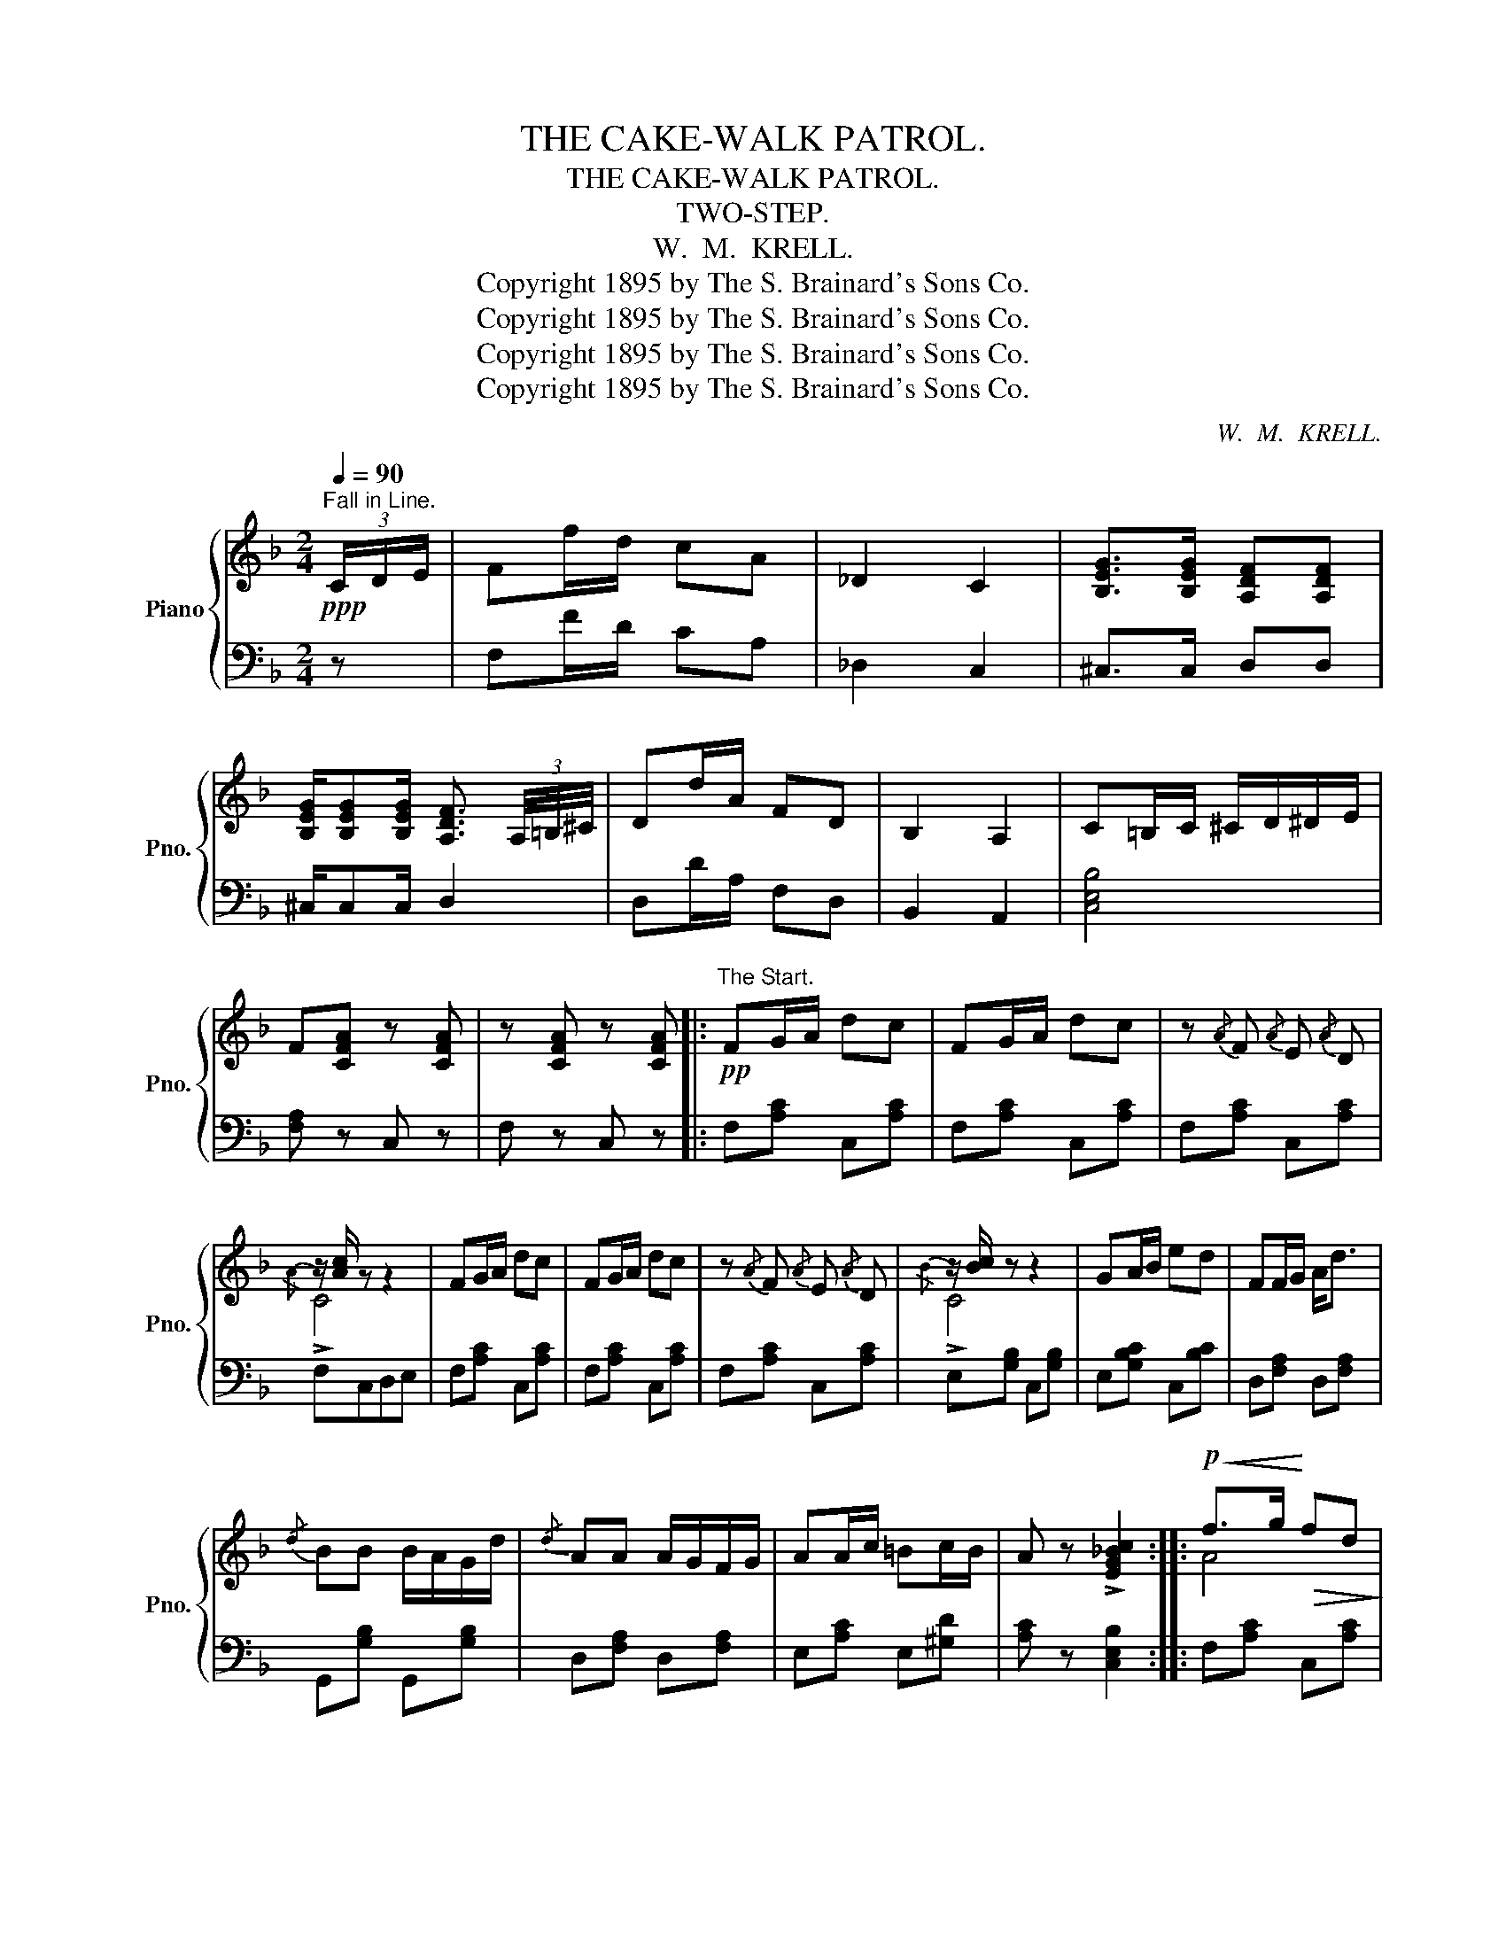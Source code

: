 X:1
T:THE CAKE-WALK PATROL.
T:THE CAKE-WALK PATROL.
T:TWO-STEP.
T:W.  M.  KRELL.
T:Copyright 1895 by The S. Brainard's Sons Co.
T:Copyright 1895 by The S. Brainard's Sons Co.
T:Copyright 1895 by The S. Brainard's Sons Co.
T:Copyright 1895 by The S. Brainard's Sons Co.
C:W.  M.  KRELL.
Z:Copyright 1895 by The S. Brainard's Sons Co.
%%score { ( 1 3 ) | 2 }
L:1/8
Q:1/4=90
M:2/4
K:F
V:1 treble nm="Piano" snm="Pno."
V:3 treble 
V:2 bass 
V:1
"^Fall in Line."!ppp! (3C/D/E/ | Ff/d/ cA | _D2 C2 | [B,EG]>[B,EG] [A,DF][A,DF] | %4
 [B,EG]/[B,EG][B,EG]/ [A,DF]3/2 (3A,/4=B,/4^C/4 | Dd/A/ FD | B,2 A,2 | C=B,/C/ ^C/D/^D/E/ | %8
 F[CFA] z [CFA] | z [CFA] z [CFA] |:"^The Start."!pp! FG/A/ dc | FG/A/ dc | z{/A} F{/A} E{/A} D | %13
 z/ [Ac]/ z z2 | FG/A/ dc | FG/A/ dc | z{/A} F{/A} E{/A} D | z/ [Bc]/ z z2 | GA/B/ ed | FF/G/ A<d | %20
{/d} BB B/A/G/d/ |{/d} AA A/G/F/G/ | AA/c/ =Bc/B/ | A z !>![EG_Bc]2 ::!p!!<(! f>g!<)!!>(! fd!>)! | %25
 c=B/d/ cA |{FG} FF F/E/F/G/ | [FA]3 z |!<(! d>e!<)!!>(! dB!>)! | A^G/B/ AF |{DE} DF F/E/F/G/ | %31
 [DFA]3 z | Gc E/F/G/E/ | Fc F/G/!<(!A/F/ |{/A} Gc =B/c/!<)!d/B/ |1 c{/d} c{/d} c{/d} c :|2 %36
 c z !>![EGBc]2 ||!f! FG/A/ dc | FG/A/ dc | z{/A} F{/A} E{/A} D | z/ [Ac]/ z z2 | FG/A/ dc | %42
 FG/A/ dc | z{/A} F{/A} E{/A} D | z/ [Bc]/ z z2 | GA/B/ ed | FF/G/ A<d |{/d} BB B/A/G/d/ | %48
{/d} AFD_D | CF E/!<(!F/G/E/ | F!<)! z [FAf]2 |: %51
[K:Bb]"^Passing the Judges.""^2nd time 8va."!ff! [Fdf] [Gdg]2 [Fdf] | [Fd]2 [DB]2 | %53
{/c} BB c/B/G/A/ | B3 z | [Fdf] [Gdg]2 [Fdf] | [Fd]2 [DB]2 | dd d/c/B/c/ | c4 | %59
 [Fdf] [Gdg]2 [Fdf] | [Fd]2 [DB]2 |{/c} BB c/B/G/A/ | [DB]3 z | [Geg] [Beb]2 [Aea] | %64
 [Gdg][Fdf] d/c/B/d/ | [EFAc]3 d/c/ |1 [DB] z{/g} ff :|2 [DB] z [DB] z/ (3d/4=e/4^f/4 || %68
!fff!"^Keep a movin'." !>!g z !>!d z | B/c/d/B/ G z/ (3d/4=e/4^f/4 | gg ^f/g/a/f/ | gg ^f/g/a/f/ | %72
 g !>!e2 d | G z G, z/ (3c/4d/4=e/4 | !>!f z !>!c z | A/B/c/A/ F z |{/g} ff g/f/=e/g/ | %77
 ff g/f/=e/g/ | ff g/f/=e/g/ |!fff! f z [A_ef]2 ||!f!"^Judges Undecided." [Fdf] [Gdg]2 [Fdf] | %81
 [Fd]2 [DB]2 |{/c} BB c/B/G/A/ | B3 z | [Fdf] [Gdg]2 [Fdf] | [Fd]2 [DB]2 | dd d/c/B/c/ | c4 | %88
 [Fdf] [Gdg]2 [Fdf] | [Fd]2 [DB]2 |{/c} BB c/B/G/A/ | B3 z | [Geg] [Beb]2 [Aea] | %93
 [Gdg][Fdf] d/c/B/d/ | [EFAc]3 d/c/ | [DB] z [DB] z/ (3C/4D/4E/4 || %96
[K:F]"^We'll get it Sure, Honey."!p! Ff/d/ cA | _D2 C2 | [B,EG]>[B,EG] [A,DF][A,DF] | %99
 [B,EG]/[B,EG][B,EG]/ [A,DF]3/2 (3A,/4=B,/4^C/4 | Dd/A/ FD | B,2 A,2 | C=B,/C/ ^C/D/^D/E/ | %103
 F[CFA] z [CFA] | z [CFA] z [CFA] |:!pp!"^The Finish." FG/A/ dc | FG/A/ dc | z{/A} F{/A} E{/A} D | %108
 z/ [Ac]/ z z2 | FG/A/ dc | FG/A/ dc | z{/A} F{/A} E{/A} D | z/ [Bc]/ z z2 | GA/B/ ed | FF/G/ A<d | %115
{/d} BB B/A/G/d/ |1{/d} AA A/G/F/G/ | AA/c/ =Bc/B/ | A z !>![EG_Bc]2 :|2{/d} AFD_D | CF E/F/G/E/ | %121
 F z F z ||!ppp!"^“Taking the Cake.”" f d2 B | AF D3/2 (3A/4=B/4=c/4 | dd ^c/d/e/c/ | d z d z | %126
 d c2 A | G_D C3/2 (3C/4=D/4E/4 | FF E/F/G/E/ | F z [FAf] z |] %130
V:2
 z | F,F/D/ CA, | _D,2 C,2 | ^C,>C, D,D, | ^C,/C,C,/ D,2 | D,D/A,/ F,D, | B,,2 A,,2 | [C,E,B,]4 | %8
 [F,A,] z C, z | F, z C, z |: F,[A,C] C,[A,C] | F,[A,C] C,[A,C] | F,[A,C] C,[A,C] | F,C,D,E, | %14
 F,[A,C] C,[A,C] | F,[A,C] C,[A,C] | F,[A,C] C,[A,C] | E,[G,B,] C,[G,B,] | E,[G,B,C] C,[B,C] | %19
 D,[F,A,] D,[F,A,] | G,,[G,B,] G,,[G,B,] | D,[F,A,] D,[F,A,] | E,[A,C] E,[^G,D] | %23
 [A,C] z [C,E,B,]2 :: F,[A,C] C,[A,C] | F,[A,C] C,[A,C] | F,[A,C] C,[A,C] | F,B,A,F, | %28
 D,[F,A,] D,[F,A,] | D,[F,A,] D,[F,A,] | D,[F,A,] D,[F,A,] | D,B,F,D, | %32
"^cresc." E,[G,B,] C,[E,B,] | F,[A,C] F,[A,C] | G,[CE] G,[=B,F] |1 [CE]2 z2 :|2 [CE] z [C,E,B,]2 || %37
 [F,,F,][A,C] [C,,C,][A,C] | [F,,F,][A,C] [C,,C,][A,C] | [F,,F,][A,C] [C,,C,][A,C] | %40
 [F,,F,][C,,C,][D,,D,][E,,E,] | [F,,F,][F,A,] [C,,C,][F,A,] | [F,,F,][F,A,] [C,,C,][F,A,] | %43
 [F,,F,][F,A,] [C,,C,][F,A,] | [G,,G,][E,B,] [C,,C,][D,,D,] | [E,,E,][G,B,C] [C,,C,][E,B,] | %46
 [D,,D,][F,A,] [D,,D,][F,A,] | [G,,G,][G,B,D] [G,,G,][G,B,D] | A,F,D,_D, | %49
 [C,,C,][F,A,] [C,,C,][C,E,B,] | [F,,F,] z !>![G,B,_E]2 |:[K:Bb] [B,,B,][F,B,D] [F,,F,][F,B,D] | %52
 [B,,B,][F,B,D] [F,,F,][F,B,] | B,,[F,B,] [E,,E,][G,B,] | [B,,B,][F,B,D] [F,,F,][F,B,D] | %55
 [B,,B,][F,B,D] [F,,F,][F,B,D] | [B,,B,][F,B,D] [F,,F,][F,B,] | [B,,,B,,][F,B,D] [C,,C,][G,B,C] | %58
 [F,,F,] _EDC | [B,,B,][F,B,D] [F,,F,][F,B,D] | [B,,B,][F,B,D] [F,,F,][F,B,] | %61
 B,,[F,B,] [E,,E,][G,B,] | [B,,B,][F,B,D] [F,,F,][F,B,D] | [E,,E,][G,B,E] [G,,G,][G,B,E] | %64
 [B,,B,][F,B,D] [F,,F,][F,B,D] | [F,,F,][^F,,^F,][G,,G,][A,,A,] |1 [B,,B,] z z2 :|2 %67
 [B,,B,] z [B,,F,B,] z/ (3D/4=E/4^F/4 || !>!G z !>!D z | B,/C/D/B,/ G, z | %70
[K:treble] [DGB][DGB] [D^Fc]2 | [DGB][DGB] [D^Fc]2 |[K:bass] G !>!E2 D | %73
 G, z [G,,,G,,] z/ (3C/4D/4=E/4 | !>!F z !>!C z | A,/B,/C/A,/ F, z | !>![F,F]2 !>![G,=EG]2 | %77
[K:treble]"^cres            -          cen               -            -          do." !>![A,FA]2 !>![B,GB]2 | %78
 !>![CAc]2 !>![DBd]2 | !>![_EAc_e] z[K:bass] !>![F,A,E]2 || [B,,B,][F,B,D] [F,,F,][F,B,D] | %81
 [B,,B,][F,B,D] [F,,F,][F,B,] | B,,[F,B,] [E,,E,][G,B,] | [B,,B,][F,B,D] [F,,F,][F,B,D] | %84
 [B,,B,][F,B,D] [F,,F,][F,B,D] | [B,,B,][F,B,D] [F,,F,][F,B,] | [B,,,B,,][F,B,D] [C,,C,][G,B,C] | %87
 [F,,F,] _EDC | [B,,B,][F,B,D] [F,,F,][F,B,D] | [B,,B,][F,B,D] [F,,F,][F,B,] | %90
 B,,[F,B,] [E,,E,][G,B,] | [B,,B,][F,B,D] [F,,F,][F,B,D] | [E,,E,][G,B,E] [G,,G,][G,B,E] | %93
 [B,,B,][F,B,D] [F,,F,][F,B,D] | [F,,F,][^F,,^F,][G,,G,][A,,A,] | [B,,B,] z [B,,F,B,] z || %96
[K:F] F,F/D/ CA, | _D,2 C,2 | ^C,>C, D,D, | ^C,/C,C,/ D,2 | D,D/A,/ F,D, | B,,2 A,,2 | [C,E,B,]4 | %103
 [F,A,] z C, z | F, z C, z |: F,[A,C] C,[A,C] | F,[A,C] C,[A,C] | F,[A,C] C,[A,C] | F,C,D,E, | %109
 F,[A,C] C,[A,C] | F,[A,C] C,[A,C] | F,[A,C] C,[A,C] | E,[G,B,] C,[G,B,] | E,[G,B,C] C,[B,C] | %114
 D,[F,A,] D,[F,A,] | G,,[G,B,] G,,[G,B,] |1 D,[F,A,] D,[F,A,] | E,[A,C] E,[^G,D] | %118
 [A,C] z [C,E,B,]2 :|2 A,F,D,_D, | [C,F,A,]2 [C,E,B,]2 | [F,A,] z [F,A,] z || F D2 B, | A,F, D,2 | %124
 [F,DF][F,DF] [A,^CG]2 | [DF] z [DF] z | D C2 A, | G,_D,"^dim." C,2 | [C,F,A,]2 [C,E,B,]2 | %129
 F, z [F,,F,] z |] %130
V:3
 x | x4 | x4 | x4 | x4 | x4 | x4 | x4 | x4 | x4 |: x4 | x4 | x4 |{/A} !>!C4 | x4 | x4 | x4 | %17
{/B} !>!C4 | x4 | x4 | x4 | x4 | x4 | x4 :: A4 | x4 | x4 | x4 | [FA]4 | x4 | x4 | x4 | x4 | x4 | %34
 x4 |1 x4 :|2 x4 || x4 | x4 | x4 |{/A} C4 | x4 | x4 | x4 |{/B} C4 | x4 | x4 | x4 | x4 | x4 | x4 |: %51
[K:Bb] x4 | x4 | DD E2 | D3 x | x4 | x4 | FF =E2 | F !>![A_ef]3 | x4 | x4 | DD E2 | x4 | x4 | %64
 x2 F2 | x4 |1 x4 :|2 x4 || x4 | x4 | x4 | x4 | x4 | x4 | x4 | x4 | x4 | x4 | x4 | x4 || x4 | x4 | %82
 DD E2 | D3 x | x4 | x4 | FF =E2 | F !>![A_ef]3 | x4 | x4 | DD E2 | D3 x | x4 | x2 F2 | x4 | x4 || %96
[K:F] x4 | x4 | x4 | x4 | x4 | x4 | x4 | x4 | x4 |: x4 | x4 | x4 |{/A} C4 | x4 | x4 | x4 |{/B} C4 | %113
 x4 | x4 | x4 |1 x4 | x4 | x4 :|2 x4 | x4 | x4 || x4 | x4 | x4 | x4 | x4 | x4 | x4 | x4 |] %130

